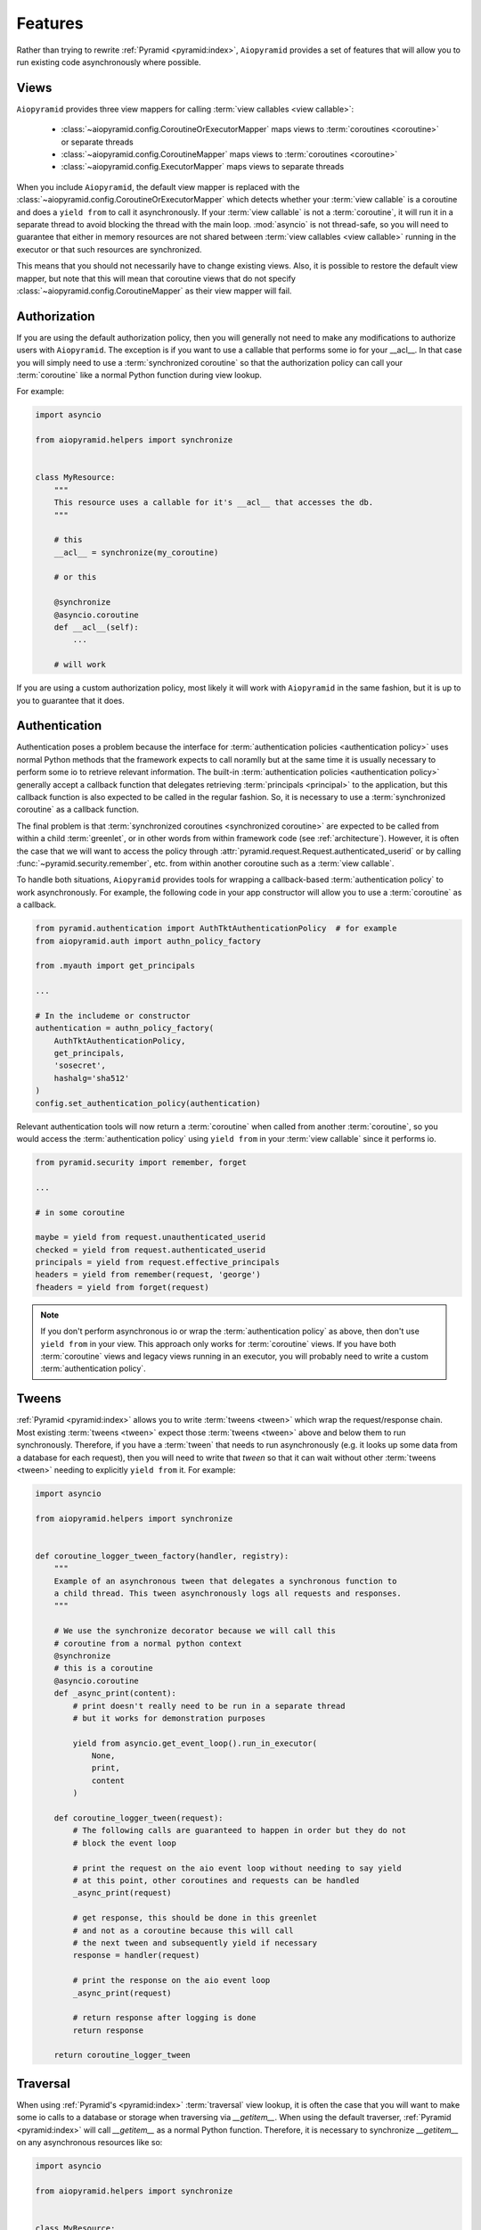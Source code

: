Features
========

Rather than trying to rewrite :ref:`Pyramid <pyramid:index>`, ``Aiopyramid``
provides a set of features that will allow you to run existing code asynchronously
where possible.

Views
-----
``Aiopyramid`` provides three view mappers for calling :term:`view callables <view callable>`:

    * :class:`~aiopyramid.config.CoroutineOrExecutorMapper` maps views to :term:`coroutines <coroutine>` or separate threads
    * :class:`~aiopyramid.config.CoroutineMapper` maps views to :term:`coroutines <coroutine>`
    * :class:`~aiopyramid.config.ExecutorMapper` maps views to separate threads

When you include ``Aiopyramid``,
the default view mapper is replaced with the :class:`~aiopyramid.config.CoroutineOrExecutorMapper`
which detects whether your :term:`view callable` is a coroutine and does a ``yield from`` to
call it asynchronously. If your :term:`view callable` is not a :term:`coroutine`, it will run it in a
separate thread to avoid blocking the thread with the main loop. :mod:`asyncio` is not thread-safe,
so you will need to guarantee that either in memory resources are not shared between
:term:`view callables <view callable>` running in the executor or that such resources are synchronized.

This means that you should not necessarily have to change existing views. Also,
it is possible to restore the default view mapper, but note that this will mean that
coroutine views that do not specify :class:`~aiopyramid.config.CoroutineMapper` as their
view mapper will fail.

Authorization
-------------

If you are using the default authorization policy, then you will generally not need to make any modifications
to authorize users with ``Aiopyramid``. The exception is if you want to use a callable that performs
some io for your __acl__. In that case you will simply need to use a :term:`synchronized coroutine` so
that the authorization policy can call your :term:`coroutine` like a normal Python function during view lookup.

For example:

.. code-block:: python

    import asyncio

    from aiopyramid.helpers import synchronize


    class MyResource:
        """
        This resource uses a callable for it's __acl__ that accesses the db.
        """

        # this
        __acl__ = synchronize(my_coroutine)

        # or this

        @synchronize
        @asyncio.coroutine
        def __acl__(self):
            ...

        # will work

If you are using a custom authorization policy, most likely it will work with ``Aiopyramid`` in the same
fashion, but it is up to you to guarantee that it does.

Authentication
--------------

Authentication poses a problem because the interface for
:term:`authentication policies <authentication policy>` uses normal Python methods that the framework expects
to call noramlly but at the same time it is usually necessary to perform some io to retrieve relevant information.
The built-in :term:`authentication policies <authentication policy>` generally accept a callback function that
delegates retrieving :term:`principals <principal>` to the application, but this callback function is also expected
to be called in the regular fashion. So, it is necessary to use a :term:`synchronized coroutine` as a callback
function.

The final problem is that :term:`synchronized coroutines <synchronized coroutine>` are expected
to be called from within a child :term:`greenlet`, or in other words from within framework code (see :ref:`architecture`).
However, it is often the case that we will want to access the policy through :attr:`pyramid.request.Request.authenticated_userid`
or by calling :func:`~pyramid.security.remember`, etc. from within another coroutine such as a :term:`view callable`.

To handle both situations, ``Aiopyramid`` provides tools for wrapping a callback-based :term:`authentication policy` to
work asynchronously. For example, the following code in your app constructor will allow you to use a :term:`coroutine` as
a callback.

.. code-block:: python

    from pyramid.authentication import AuthTktAuthenticationPolicy  # for example
    from aiopyramid.auth import authn_policy_factory

    from .myauth import get_principals

    ...

    # In the includeme or constructor
    authentication = authn_policy_factory(
        AuthTktAuthenticationPolicy,
        get_principals,
        'sosecret',
        hashalg='sha512'
    )
    config.set_authentication_policy(authentication)


Relevant authentication tools will now return a :term:`coroutine` when called from another :term:`coroutine`, so you
would access the :term:`authentication policy` using ``yield from`` in your :term:`view callable` since it performs io.

.. code-block:: python

    from pyramid.security import remember, forget

    ...

    # in some coroutine

    maybe = yield from request.unauthenticated_userid
    checked = yield from request.authenticated_userid
    principals = yield from request.effective_principals
    headers = yield from remember(request, 'george')
    fheaders = yield from forget(request)


.. note::

    If you don't perform asynchronous io or wrap the :term:`authentication policy` as above,
    then don't use ``yield from`` in your view. This approach only works for :term:`coroutine`
    views. If you have both :term:`coroutine` views and legacy views running in an executor,
    you will probably need to write a custom :term:`authentication policy`.

Tweens
------
:ref:`Pyramid <pyramid:index>` allows you to write :term:`tweens <tween>` which wrap the request/response chain. Most
existing :term:`tweens <tween>` expect those :term:`tweens <tween>` above and below them to run synchronously. Therefore,
if you have a :term:`tween` that needs to run asynchronously (e.g. it looks up some data from a
database for each request), then you will need to write that `tween` so that it can wait
without other :term:`tweens <tween>` needing to explicitly ``yield from`` it. For example:

.. code-block:: python

    import asyncio

    from aiopyramid.helpers import synchronize


    def coroutine_logger_tween_factory(handler, registry):
        """
        Example of an asynchronous tween that delegates a synchronous function to
        a child thread. This tween asynchronously logs all requests and responses.
        """

        # We use the synchronize decorator because we will call this
        # coroutine from a normal python context
        @synchronize
        # this is a coroutine
        @asyncio.coroutine
        def _async_print(content):
            # print doesn't really need to be run in a separate thread
            # but it works for demonstration purposes

            yield from asyncio.get_event_loop().run_in_executor(
                None,
                print,
                content
            )

        def coroutine_logger_tween(request):
            # The following calls are guaranteed to happen in order but they do not
            # block the event loop

            # print the request on the aio event loop without needing to say yield
            # at this point, other coroutines and requests can be handled
            _async_print(request)

            # get response, this should be done in this greenlet
            # and not as a coroutine because this will call
            # the next tween and subsequently yield if necessary
            response = handler(request)

            # print the response on the aio event loop
            _async_print(request)

            # return response after logging is done
            return response

        return coroutine_logger_tween

Traversal
---------
When using :ref:`Pyramid's <pyramid:index>` :term:`traversal` view lookup,
it is often the case that you will want to
make some io calls to a database or storage when traversing via `__getitem__`. When using the default
traverser, :ref:`Pyramid <pyramid:index>` will call `__getitem__` as a normal Python function. Therefore,
it is necessary to synchronize `__getitem__` on any asynchronous resources like so:

.. code-block:: python

    import asyncio

    from aiopyramid.helpers import synchronize


    class MyResource:
        """ This resource performs some asynchronous io. """

        __name__ = "example"
        __parent__ = None

        @synchronize
        @asyncio.coroutine
        def __getitem__(self, key):
            yield from self.example_coroutine()
            return self  # no matter the path, this is the context

        @asyncio.coroutine
        def example_coroutine(self):
            yield from asyncio.sleep(0.1)
            print('I am some async task.')

Servers
-------

``Aiopyramid`` supports both asynchronous `gunicorn`_ and the `uWSGI asyncio plugin`_.

Example `gunicorn`_ config:

.. code-block:: ini

    [server:main]
    use = egg:gunicorn#main
    host = 0.0.0.0
    port = 6543
    worker_class = aiopyramid.gunicorn.worker.AsyncGunicornWorker

Example `uWSGI`_ config:

.. code-block:: ini

    [uwsgi]
    http-socket = 0.0.0.0:6543
    workers = 1
    plugins =
        asyncio = 50
        greenlet

For those setting up ``Aiopyramid`` on a Mac, Ander Ustarroz's `tutorial`_ may prove useful.

Websockets
----------

``Aiopyramid`` provides additional view mappers for handling websocket connections with either
`gunicorn`_ or `uWSGI`_. Websockets with `gunicorn`_ use the `websockets`_ library whereas
`uWSGI`_ has native :term:`websocket` support. In either case, the interface is the same.

A function :term:`view callable` for a :term:`websocket` connection follows this pattern:

.. code-block:: python

    @view_config(mapper=<WebsocketMapper>)
    def websocket_callable(ws):
        # do stuff with ws


The ``ws`` argument passed to the callable has three methods for communicating with the :term:`websocket`
:meth:`recv`, :meth:`send`, and :meth:`close` methods, which correspond to similar methods in the `websockets`_ library.
A :term:`websocket` connection that echoes all messages using `gunicorn`_  would be:

.. code-block:: python

    from pyramid.view import view_config
    from aiopyramid.websocket.config import WebsocketMapper

    @view_config(route_name="ws", mapper=WebsocketMapper)
    def echo(ws):
        while True:
            message = yield from ws.recv()
            if message is None:
                break
            yield from ws.send(message)

``Aiopyramid`` also provides a :term:`view callable` class :class:`~aiopyramid.websocket.view.WebsocketConnectionView`
that has :meth:`~aiopyramid.websocket.view.WebsocketConnectionView.on_message`,
:meth:`~aiopyramid.websocket.view.WebsocketConnectionView.on_open`,
and :meth:`~aiopyramid.websocket.view.WebsocketConnectionView.on_close` callbacks.
Class-based websocket views also have a :meth:`~aiopyramid.websocket.view.WebsocketConnectionView.send` convenience method,
otherwise the underyling ``ws`` may be accessed as :attr:`self.ws`.
Simply extend :class:`~aiopyramid.websocket.view.WebsocketConnectionView`
specifying the correct :term:`view mapper` for your server either via the :attr:`__view_mapper__` attribute or the
:func:`view_config <pyramid:pyramid.view.view_config>` decorator. The above example could be rewritten in a larger project, this time using `uWSGI`_,
as follows:

.. code-block:: python

    from pyramid.view import view_config
    from aiopyramid.websocket.view import WebsocketConnectionView
    from aiopyramid.websocket.config import UWSGIWebsocketMapper

    from myproject.resources import MyWebsocketContext

    class MyWebsocket(WebsocketConnectionView):
        __view_mapper__ = UWSGIWebsocketMapper


    @view_config(context=MyWebsocketContext)
    class EchoWebsocket(MyWebsocket):

        def on_message(self, message):
            yield from self.send(message)


uWSGI Special Note
..................

``Aiopyramid`` uses a special :class:`~aiopyramid.websocket.exceptions.WebsocketClosed` exception
to disconnect a :term:`greenlet` after a :term:`websocket`
has been closed. This exception will be visible in log ouput when using `uWSGI`_. In order to squelch this
message, wrap the wsgi application in the :func:`~aiopyramid.websocket.helpers.ignore_websocket_closed` middleware
in your application's constructor like so:

.. code-block:: python

    from aiopyramid.websocket.helpers import ignore_websocket_closed

    ...
    app = config.make_wsgi_app()
    return ignore_websocket_closed(app)


.. _gunicorn: http://gunicorn.org
.. _uWSGI: https://github.com/unbit/uwsgi
.. _uWSGI asyncio plugin: http://uwsgi-docs.readthedocs.org/en/latest/asyncio.html
.. _websockets: http://aaugustin.github.io/websockets/
.. _tutorial: http://www.developerfiles.com/installing-uwsgi-with-asyncio-on-mac-os-x-10-10-yosemite/
